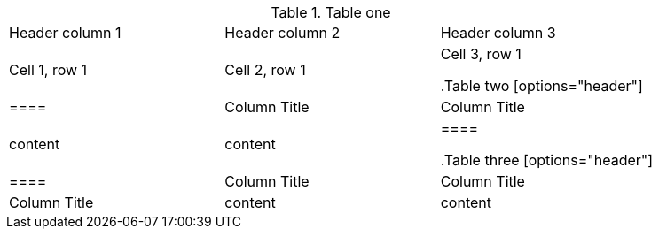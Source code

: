 //This will only throw an error if there are an odd number of table delimiters. If two tables are missing 1 delimiter tag, then the tables will be bad but this script counts and even number and so won't throw an error. 

//vale-fixture
.Table one
[Attributes]
|===
|Header column 1 |Header column 2 |Header column 3
|Cell 1, row 1
|Cell 2, row 1
|Cell 3, row 1

//vale-fixture
.Table two
[options="header"]
|====
|Column Title|Column Title
|content|content
|====

//vale-fixture
.Table three
[options="header"]
|====
|Column Title|Column Title|Column Title
|content|content|content
|====



